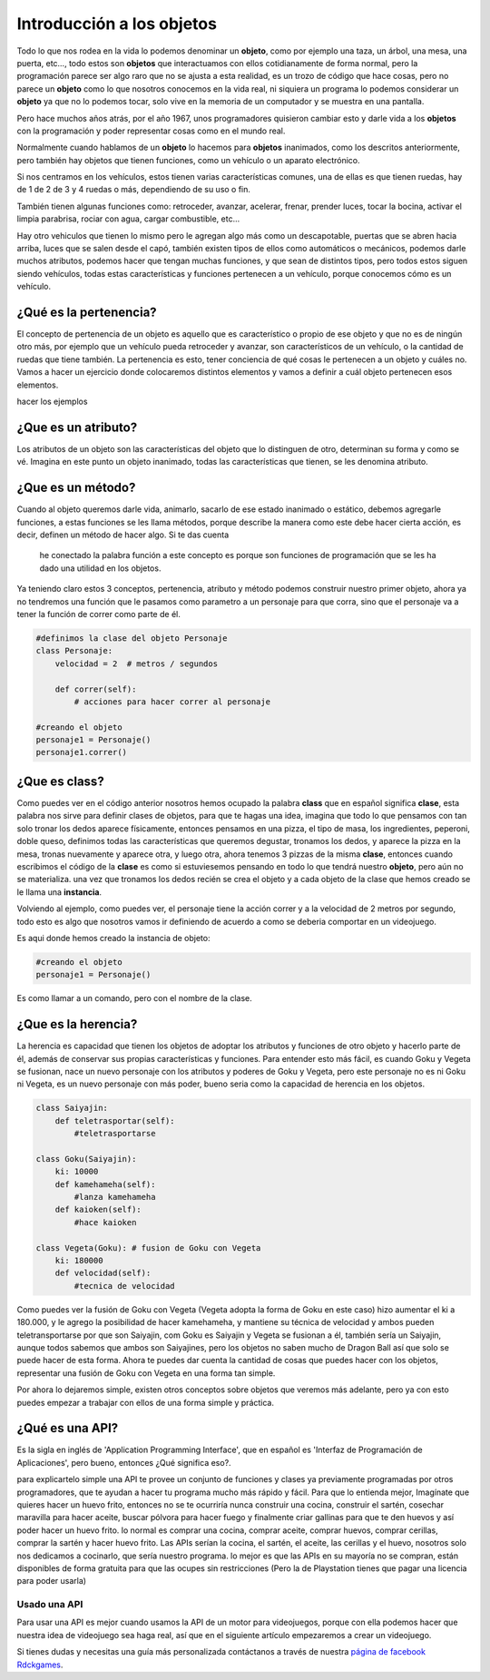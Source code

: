 Introducción a los objetos
======

.. image:: https://upload.wikimedia.org/wikipedia/commons/thumb/6/6e/Similar-geometric-shapes.png/640px-Similar-geometric-shapes.png
    :align: center

Todo lo que nos rodea en la vida lo podemos denominar un **objeto**, como por ejemplo 
una taza, un árbol, una mesa, una puerta, etc…, todo estos son **objetos** que interactuamos 
con ellos cotidianamente de forma normal, pero la programación parece ser algo raro que no 
se ajusta a esta realidad, es un trozo de código que hace cosas, pero no parece un **objeto** como 
lo que nosotros conocemos en la vida real, ni siquiera un programa lo podemos considerar un 
**objeto** ya que no lo podemos tocar, solo vive en la memoria de un computador y se muestra en una 
pantalla.

Pero hace muchos años atrás, por el año 1967, unos programadores quisieron cambiar esto y darle 
vida a los **objetos** con la programación y poder representar cosas como en el mundo real.

Normalmente cuando hablamos de un **objeto** lo hacemos para **objetos** inanimados, como los descritos 
anteriormente, pero también hay objetos que tienen funciones, como un vehículo o un aparato 
electrónico.

Si nos centramos en los vehículos, estos tienen varias características comunes, una de ellas es 
que tienen ruedas, hay de 1 de 2 de 3 y 4 ruedas o más, dependiendo de su uso o fin.

También tienen algunas funciones como: retroceder, avanzar, acelerar, frenar, prender luces, tocar 
la bocina, activar el limpia parabrisa, rociar con agua, cargar combustible, etc...

Hay otro vehiculos que tienen lo mismo pero le agregan algo más como un descapotable, puertas que 
se abren hacia arriba, luces que se salen desde el capó, también existen tipos de ellos como 
automáticos o mecánicos, podemos darle muchos atributos, podemos hacer que tengan muchas 
funciones, y que sean de distintos tipos, pero todos estos siguen siendo vehículos, todas estas 
características y funciones pertenecen a un vehículo, porque conocemos cómo es un vehículo.

¿Qué es la pertenencia?
######

El concepto de pertenencia de un objeto es aquello que es característico o propio de ese objeto y que no es de ningún otro más, por ejemplo que un vehículo pueda retroceder y avanzar, son característicos de un vehículo, o la cantidad de ruedas que tiene también. La pertenencia es esto, tener conciencia de qué cosas le pertenecen a un objeto y cuáles no.
Vamos a hacer un ejercicio donde colocaremos distintos elementos y vamos a definir a cuál objeto pertenecen esos elementos.

hacer los ejemplos


¿Que es un atributo?
######

Los atributos de un objeto son las características del objeto que lo distinguen de otro, 
determinan su forma y como se vé. Imagina en este punto un objeto inanimado, todas las 
características que tienen, se les denomina atributo.

¿Que es un método?
######

Cuando al objeto queremos darle vida, animarlo, sacarlo de ese estado inanimado o estático, 
debemos agregarle funciones, a estas funciones se les llama métodos, porque describe la manera 
como este debe hacer cierta acción, es decir, definen un método de hacer algo. Si te das cuenta
 he conectado la palabra función a este concepto es porque son funciones de programación que se 
 les ha dado una utilidad en los objetos.

Ya teniendo claro estos 3 conceptos, pertenencia, atributo y método podemos construir nuestro 
primer objeto, ahora ya no tendremos una función que le pasamos como parametro a un personaje 
para que corra, sino que el personaje va a tener la función de correr como parte de él.

.. code-block:: python

    #definimos la clase del objeto Personaje
    class Personaje:
        velocidad = 2  # metros / segundos

        def correr(self):
            # acciones para hacer correr al personaje

    #creando el objeto
    personaje1 = Personaje()
    personaje1.correr()

¿Que es class?
######

Como puedes ver en el código anterior nosotros hemos ocupado la palabra **class** que en español 
significa **clase**, esta palabra nos sirve para definir clases de objetos, para que te hagas 
una idea, imagina que todo lo que pensamos con tan solo tronar los dedos aparece físicamente, 
entonces pensamos en una pizza, el tipo de masa, los ingredientes, peperoni, doble queso, 
definimos todas las características que queremos degustar, tronamos los dedos, y aparece 
la pizza en la mesa, tronas nuevamente y aparece otra, y luego otra, ahora tenemos 3 pizzas de 
la misma **clase**, entonces cuando escribimos el código de la **clase** es como si estuviesemos 
pensando en todo lo que tendrá nuestro **objeto**, pero aún no se materializa. una vez que tronamos 
los dedos recién se crea el objeto y a cada objeto de la clase que hemos creado se le llama una 
**instancia**.

Volviendo al ejemplo, como puedes ver, el personaje tiene la acción correr y a la velocidad de 2 
metros por segundo, todo esto es algo que nosotros vamos ir definiendo de acuerdo a como se 
deberia comportar en un videojuego.

Es aqui donde hemos creado la instancia de objeto:

.. code-block:: python

    #creando el objeto
    personaje1 = Personaje()

Es como llamar a un comando, pero con el nombre de la clase.


¿Que es la herencia?
######

La herencia es capacidad que tienen los objetos de adoptar los atributos y funciones de otro objeto y hacerlo parte de él, además de conservar sus propias características y funciones. Para entender esto más fácil, es cuando Goku y Vegeta se fusionan, nace un nuevo personaje con los atributos y poderes de Goku y Vegeta, pero este personaje no es ni Goku ni Vegeta, es un nuevo personaje con más poder, bueno seria como la capacidad de herencia en los objetos.

.. code-block:: python

    class Saiyajin:
        def teletrasportar(self):
            #teletrasportarse

    class Goku(Saiyajin):
        ki: 10000
        def kamehameha(self):
            #lanza kamehameha
        def kaioken(self):
            #hace kaioken

    class Vegeta(Goku): # fusion de Goku con Vegeta
        ki: 180000
        def velocidad(self):
            #tecnica de velocidad

Como puedes ver la fusión de Goku con Vegeta (Vegeta adopta la forma de Goku en este caso) hizo aumentar el ki a 180.000, y le agrego la posibilidad de hacer kamehameha, y mantiene su técnica de velocidad y ambos pueden teletransportarse por que son  Saiyajin, 
com Goku es Saiyajin y Vegeta se fusionan a él, también sería un Saiyajin, aunque todos sabemos que ambos son Saiyajines, pero los objetos no saben mucho de Dragon Ball así que solo se puede hacer de esta forma.
Ahora te puedes dar cuenta la cantidad de cosas que puedes hacer con los objetos, representar una fusión de Goku con Vegeta en una forma tan simple.

Por ahora lo dejaremos simple, existen otros conceptos sobre objetos que veremos más adelante, pero ya con esto puedes empezar a trabajar con ellos de una forma simple y práctica.

¿Qué es una API?
######

Es la sigla en inglés de 'Application Programming Interface', que en español es 'Interfaz de Programación de Aplicaciones', pero bueno, entonces ¿Qué significa eso?.

para explicartelo simple una API te provee un conjunto de funciones y clases ya previamente programadas por otros programadores, que te ayudan a hacer tu programa mucho más rápido y fácil. Para que lo entienda mejor, Imagínate que quieres hacer un huevo frito, entonces no se te ocurriría nunca construir una cocina, construir el sartén, cosechar maravilla para hacer aceite, buscar pólvora para hacer fuego y finalmente criar gallinas para que te den huevos y así poder hacer un huevo frito. lo normal es comprar una cocina, comprar aceite, comprar huevos, comprar cerillas, comprar la sartén y hacer huevo frito. Las APIs serían la cocina, el sartén, el aceite, las cerillas y el huevo, nosotros solo nos dedicamos a cocinarlo, que sería nuestro programa. lo mejor es que las APIs en su mayoría no se compran, están disponibles de forma gratuita para que las ocupes sin restricciones (Pero la de Playstation tienes que pagar una licencia para poder usarla)

Usado una API
++++++

Para usar una API es mejor cuando usamos la API de un motor para videojuegos, porque con ella podemos hacer que nuestra idea de videojuego sea haga real, así que en el siguiente artículo empezaremos a crear un videojuego.

Si tienes dudas y necesitas una guía más personalizada contáctanos a través de 
nuestra `página de facebook Rdckgames <http://facebook.me/rdckgames>`_.


